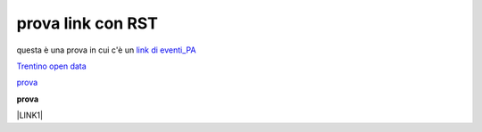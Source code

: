prova link con RST
##################

questa è una prova in cui c'è un `link di eventi_PA <http://eventipa.formez.it/node/57591>`_

`Trentino open data <https://www.facebook.com/groups/todgroup/?fref=ts>`_

`prova <https://www.facebook.com/groups/todgroup/?fref=ts>`_

**prova**

\ |LINK1|\

.. |LINK1| raw:: html 

           <a href="https://docs.italia.it/italia/piano-triennale-ict/pianotriennale-ict-doc/it/2019-2021/" target="_blank">Piano Triennale per l’Informatica 2019-2021</a>

